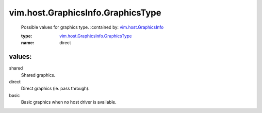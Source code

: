 .. _vim.host.GraphicsInfo: ../../../vim/host/GraphicsInfo.rst

.. _vim.host.GraphicsInfo.GraphicsType: ../../../vim/host/GraphicsInfo/GraphicsType.rst

vim.host.GraphicsInfo.GraphicsType
==================================
  Possible values for graphics type.
  :contained by: `vim.host.GraphicsInfo`_

  :type: `vim.host.GraphicsInfo.GraphicsType`_

  :name: direct

values:
--------

shared
   Shared graphics.

direct
   Direct graphics (ie. pass through).

basic
   Basic graphics when no host driver is available.
